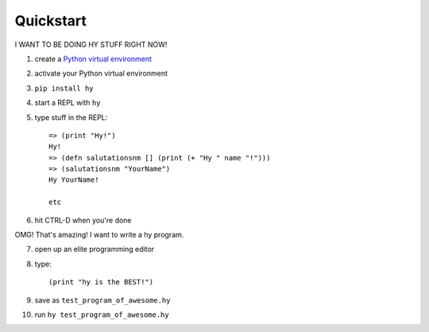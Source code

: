 ==========
Quickstart
==========

I WANT TO BE DOING HY STUFF RIGHT NOW!

1. create a `Python virtual environment
   <https://pypi.python.org/pypi/virtualenv>`_
2. activate your Python virtual environment
3. ``pip install hy``
4. start a REPL with ``hy``
5. type stuff in the REPL::

       => (print "Hy!")
       Hy!
       => (defn salutationsnm [] (print (+ "Hy " name "!")))
       => (salutationsnm "YourName")
       Hy YourName!

       etc

6. hit CTRL-D when you're done

OMG! That's amazing! I want to write a hy program.

7. open up an elite programming editor
8. type::

       (print "hy is the BEST!")

9. save as ``test_program_of_awesome.hy``
10. run ``hy test_program_of_awesome.hy``
